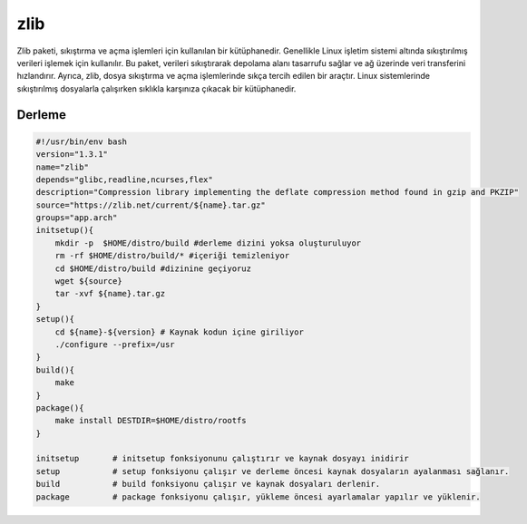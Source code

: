 zlib
++++

Zlib paketi, sıkıştırma ve açma işlemleri için kullanılan bir kütüphanedir. Genellikle Linux işletim sistemi altında sıkıştırılmış verileri işlemek için kullanılır. Bu paket, verileri sıkıştırarak depolama alanı tasarrufu sağlar ve ağ üzerinde veri transferini hızlandırır. Ayrıca, zlib, dosya sıkıştırma ve açma işlemlerinde sıkça tercih edilen bir araçtır. Linux sistemlerinde sıkıştırılmış dosyalarla çalışırken sıklıkla karşınıza çıkacak bir kütüphanedir.

Derleme
-------

.. code-block:: shell

    #!/usr/bin/env bash
    version="1.3.1"
    name="zlib"
    depends="glibc,readline,ncurses,flex"
    description="Compression library implementing the deflate compression method found in gzip and PKZIP"
    source="https://zlib.net/current/${name}.tar.gz"
    groups="app.arch"
    initsetup(){
        mkdir -p  $HOME/distro/build #derleme dizini yoksa oluşturuluyor
        rm -rf $HOME/distro/build/* #içeriği temizleniyor
        cd $HOME/distro/build #dizinine geçiyoruz
        wget ${source}
        tar -xvf ${name}.tar.gz
    }
    setup(){
        cd ${name}-${version} # Kaynak kodun içine giriliyor
        ./configure --prefix=/usr
    }
    build(){
        make
    }
    package(){
        make install DESTDIR=$HOME/distro/rootfs
    }
    
    initsetup       # initsetup fonksiyonunu çalıştırır ve kaynak dosyayı inidirir
    setup           # setup fonksiyonu çalışır ve derleme öncesi kaynak dosyaların ayalanması sağlanır.
    build           # build fonksiyonu çalışır ve kaynak dosyaları derlenir.
    package         # package fonksiyonu çalışır, yükleme öncesi ayarlamalar yapılır ve yüklenir.
    

.. raw:: pdf

   PageBreak

